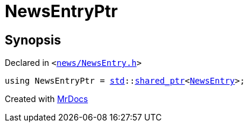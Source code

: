 [#NewsEntryPtr]
= NewsEntryPtr
:relfileprefix: 
:mrdocs:


== Synopsis

Declared in `&lt;https://github.com/PrismLauncher/PrismLauncher/blob/develop/launcher/news/NewsEntry.h#L54[news&sol;NewsEntry&period;h]&gt;`

[source,cpp,subs="verbatim,replacements,macros,-callouts"]
----
using NewsEntryPtr = xref:std.adoc[std]::xref:std/shared_ptr.adoc[shared&lowbar;ptr]&lt;xref:NewsEntry.adoc[NewsEntry]&gt;;
----



[.small]#Created with https://www.mrdocs.com[MrDocs]#
